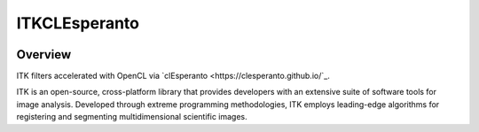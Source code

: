 ITKCLEsperanto
=================================

.. image:: https://dev.azure.com/ITKCLEsperanto/ITKCLEsperanto/_apis/build/status/InsightSoftwareConsortium.ITKCLEsperanto?branchName=master
    :target: https://dev.azure.com/ITKCLEsperanto/ITKCLEsperanto/_build/latest?definitionId=1&branchName=master
    :alt:    Build Status

.. image:: https://img.shields.io/pypi/v/itk-clesperanto.svg
    :target: https://pypi.python.org/pypi/itk-clesperanto
    :alt: PyPI Version

.. image:: https://img.shields.io/badge/License-Apache%202.0-blue.svg
    :target: https://github.com/InsightSoftwareConsortium/ITKCLEsperanto/blob/master/LICENSE)
    :alt: License

Overview
--------

ITK filters accelerated with OpenCL via `clEsperanto <https://clesperanto.github.io/`_.

ITK is an open-source, cross-platform library that provides developers with an extensive suite of software tools for image analysis. Developed through extreme programming methodologies, ITK employs leading-edge algorithms for registering and segmenting multidimensional scientific images.
